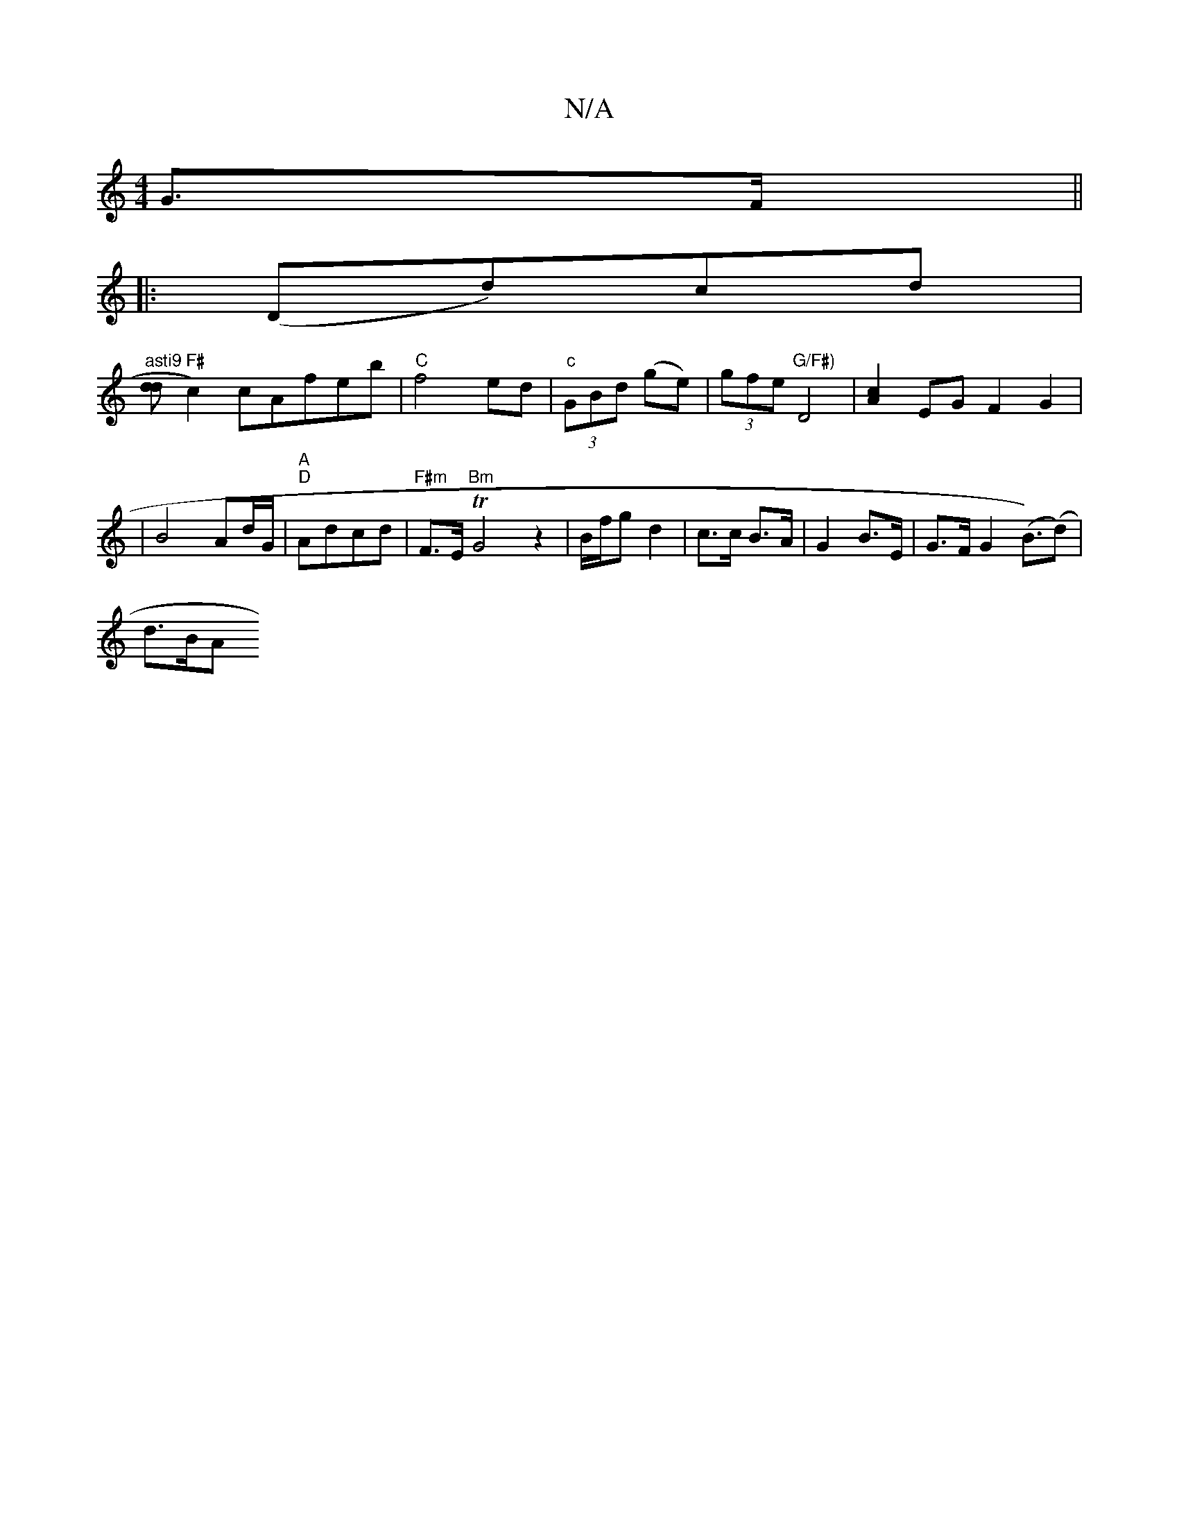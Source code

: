 X:1
T:N/A
M:4/4
R:N/A
K:Cmajor
G>F ||
|:(Dd)cd |
"asti9" [dd] [
"F#"c2)cAfeb|"C"f4 ed |"c"(3GBd (ge)|(3gfe "G/F#)"D4 | [A2c2] EG F2 G2 |
|B4 Ad/G/|"A" "D"Adcd | "F#m"F3/E/T"Bm" G4z2|B/f/g d2 | c>c B>A |G2 B>E|G>F G2 (B>)(d2)|
d>BA>
